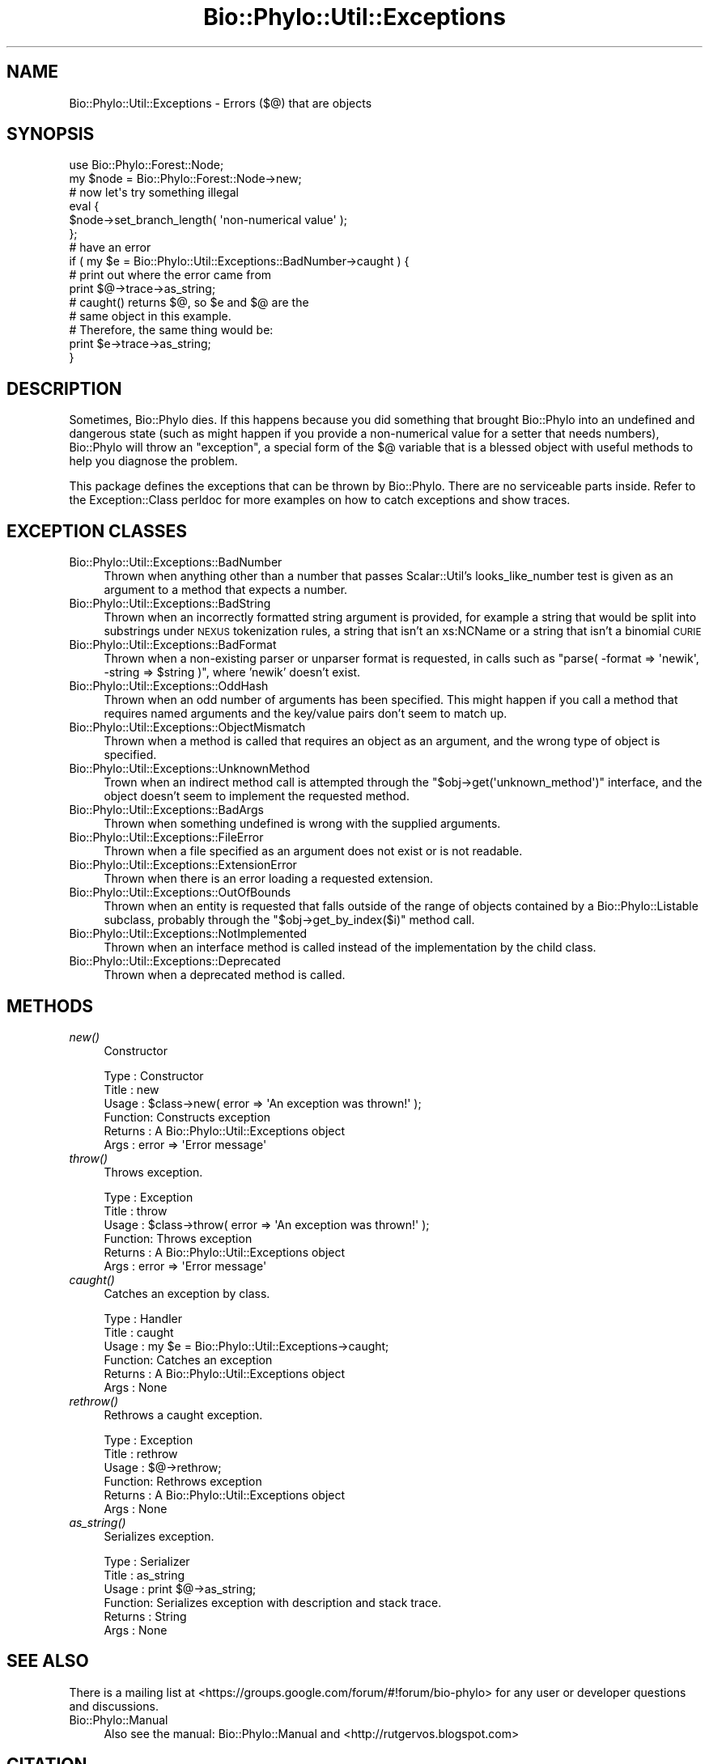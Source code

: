.\" Automatically generated by Pod::Man 4.09 (Pod::Simple 3.35)
.\"
.\" Standard preamble:
.\" ========================================================================
.de Sp \" Vertical space (when we can't use .PP)
.if t .sp .5v
.if n .sp
..
.de Vb \" Begin verbatim text
.ft CW
.nf
.ne \\$1
..
.de Ve \" End verbatim text
.ft R
.fi
..
.\" Set up some character translations and predefined strings.  \*(-- will
.\" give an unbreakable dash, \*(PI will give pi, \*(L" will give a left
.\" double quote, and \*(R" will give a right double quote.  \*(C+ will
.\" give a nicer C++.  Capital omega is used to do unbreakable dashes and
.\" therefore won't be available.  \*(C` and \*(C' expand to `' in nroff,
.\" nothing in troff, for use with C<>.
.tr \(*W-
.ds C+ C\v'-.1v'\h'-1p'\s-2+\h'-1p'+\s0\v'.1v'\h'-1p'
.ie n \{\
.    ds -- \(*W-
.    ds PI pi
.    if (\n(.H=4u)&(1m=24u) .ds -- \(*W\h'-12u'\(*W\h'-12u'-\" diablo 10 pitch
.    if (\n(.H=4u)&(1m=20u) .ds -- \(*W\h'-12u'\(*W\h'-8u'-\"  diablo 12 pitch
.    ds L" ""
.    ds R" ""
.    ds C` ""
.    ds C' ""
'br\}
.el\{\
.    ds -- \|\(em\|
.    ds PI \(*p
.    ds L" ``
.    ds R" ''
.    ds C`
.    ds C'
'br\}
.\"
.\" Escape single quotes in literal strings from groff's Unicode transform.
.ie \n(.g .ds Aq \(aq
.el       .ds Aq '
.\"
.\" If the F register is >0, we'll generate index entries on stderr for
.\" titles (.TH), headers (.SH), subsections (.SS), items (.Ip), and index
.\" entries marked with X<> in POD.  Of course, you'll have to process the
.\" output yourself in some meaningful fashion.
.\"
.\" Avoid warning from groff about undefined register 'F'.
.de IX
..
.if !\nF .nr F 0
.if \nF>0 \{\
.    de IX
.    tm Index:\\$1\t\\n%\t"\\$2"
..
.    if !\nF==2 \{\
.        nr % 0
.        nr F 2
.    \}
.\}
.\" ========================================================================
.\"
.IX Title "Bio::Phylo::Util::Exceptions 3"
.TH Bio::Phylo::Util::Exceptions 3 "2014-02-08" "perl v5.26.2" "User Contributed Perl Documentation"
.\" For nroff, turn off justification.  Always turn off hyphenation; it makes
.\" way too many mistakes in technical documents.
.if n .ad l
.nh
.SH "NAME"
Bio::Phylo::Util::Exceptions \- Errors ($@) that are objects
.SH "SYNOPSIS"
.IX Header "SYNOPSIS"
.Vb 2
\& use Bio::Phylo::Forest::Node;
\& my $node = Bio::Phylo::Forest::Node\->new;
\& 
\& # now let\*(Aqs try something illegal
\& eval {
\&    $node\->set_branch_length( \*(Aqnon\-numerical value\*(Aq );
\& };
\&
\& # have an error
\& if ( my $e = Bio::Phylo::Util::Exceptions::BadNumber\->caught ) {
\&
\&    # print out where the error came from
\&    print $@\->trace\->as_string;
\&    
\&    # caught() returns $@, so $e and $@ are the 
\&    # same object in this example. 
\&    # Therefore, the same thing would be:
\&    print $e\->trace\->as_string;
\& }
.Ve
.SH "DESCRIPTION"
.IX Header "DESCRIPTION"
Sometimes, Bio::Phylo dies. If this happens because you did something that
brought Bio::Phylo into an undefined and dangerous state (such as might happen
if you provide a non-numerical value for a setter that needs numbers),
Bio::Phylo will throw an \*(L"exception\*(R", a special form of the \f(CW$@\fR variable
that is a blessed object with useful methods to help you diagnose the problem.
.PP
This package defines the exceptions that can be thrown by Bio::Phylo. There are
no serviceable parts inside. Refer to the Exception::Class
perldoc for more examples on how to catch exceptions and show traces.
.SH "EXCEPTION CLASSES"
.IX Header "EXCEPTION CLASSES"
.IP "Bio::Phylo::Util::Exceptions::BadNumber" 4
.IX Item "Bio::Phylo::Util::Exceptions::BadNumber"
Thrown when anything other than a number that passes Scalar::Util's 
looks_like_number test is given as an argument to a method that expects a number.
.IP "Bio::Phylo::Util::Exceptions::BadString" 4
.IX Item "Bio::Phylo::Util::Exceptions::BadString"
Thrown when an incorrectly formatted string argument is provided, for example
a string that would be split into substrings under \s-1NEXUS\s0 tokenization rules,
a string that isn't an xs:NCName or a string that isn't a binomial \s-1CURIE\s0
.IP "Bio::Phylo::Util::Exceptions::BadFormat" 4
.IX Item "Bio::Phylo::Util::Exceptions::BadFormat"
Thrown when a non-existing parser or unparser format is requested, in calls
such as \f(CW\*(C`parse( \-format => \*(Aqnewik\*(Aq, \-string => $string )\*(C'\fR, where 'newik'
doesn't exist.
.IP "Bio::Phylo::Util::Exceptions::OddHash" 4
.IX Item "Bio::Phylo::Util::Exceptions::OddHash"
Thrown when an odd number of arguments has been specified. This might happen if 
you call a method that requires named arguments and the key/value pairs don't 
seem to match up.
.IP "Bio::Phylo::Util::Exceptions::ObjectMismatch" 4
.IX Item "Bio::Phylo::Util::Exceptions::ObjectMismatch"
Thrown when a method is called that requires an object as an argument, and the
wrong type of object is specified.
.IP "Bio::Phylo::Util::Exceptions::UnknownMethod" 4
.IX Item "Bio::Phylo::Util::Exceptions::UnknownMethod"
Trown when an indirect method call is attempted through the 
\&\f(CW\*(C`$obj\->get(\*(Aqunknown_method\*(Aq)\*(C'\fR interface, and the object doesn't seem to 
implement the requested method.
.IP "Bio::Phylo::Util::Exceptions::BadArgs" 4
.IX Item "Bio::Phylo::Util::Exceptions::BadArgs"
Thrown when something undefined is wrong with the supplied arguments.
.IP "Bio::Phylo::Util::Exceptions::FileError" 4
.IX Item "Bio::Phylo::Util::Exceptions::FileError"
Thrown when a file specified as an argument does not exist or is not readable.
.IP "Bio::Phylo::Util::Exceptions::ExtensionError" 4
.IX Item "Bio::Phylo::Util::Exceptions::ExtensionError"
Thrown when there is an error loading a requested extension.
.IP "Bio::Phylo::Util::Exceptions::OutOfBounds" 4
.IX Item "Bio::Phylo::Util::Exceptions::OutOfBounds"
Thrown when an entity is requested that falls outside of the range of
objects contained by a Bio::Phylo::Listable subclass, probably through 
the \f(CW\*(C`$obj\->get_by_index($i)\*(C'\fR method call.
.IP "Bio::Phylo::Util::Exceptions::NotImplemented" 4
.IX Item "Bio::Phylo::Util::Exceptions::NotImplemented"
Thrown when an interface method is called instead of the implementation
by the child class.
.IP "Bio::Phylo::Util::Exceptions::Deprecated" 4
.IX Item "Bio::Phylo::Util::Exceptions::Deprecated"
Thrown when a deprecated method is called.
.SH "METHODS"
.IX Header "METHODS"
.IP "\fInew()\fR" 4
.IX Item "new()"
Constructor
.Sp
.Vb 6
\& Type    : Constructor
\& Title   : new
\& Usage   : $class\->new( error => \*(AqAn exception was thrown!\*(Aq );
\& Function: Constructs exception
\& Returns : A Bio::Phylo::Util::Exceptions object
\& Args    : error => \*(AqError message\*(Aq
.Ve
.IP "\fIthrow()\fR" 4
.IX Item "throw()"
Throws exception.
.Sp
.Vb 6
\& Type    : Exception
\& Title   : throw
\& Usage   : $class\->throw( error => \*(AqAn exception was thrown!\*(Aq );
\& Function: Throws exception
\& Returns : A Bio::Phylo::Util::Exceptions object
\& Args    : error => \*(AqError message\*(Aq
.Ve
.IP "\fIcaught()\fR" 4
.IX Item "caught()"
Catches an exception by class.
.Sp
.Vb 6
\& Type    : Handler
\& Title   : caught
\& Usage   : my $e = Bio::Phylo::Util::Exceptions\->caught;
\& Function: Catches an exception
\& Returns : A Bio::Phylo::Util::Exceptions object
\& Args    : None
.Ve
.IP "\fIrethrow()\fR" 4
.IX Item "rethrow()"
Rethrows a caught exception.
.Sp
.Vb 6
\& Type    : Exception
\& Title   : rethrow
\& Usage   : $@\->rethrow;
\& Function: Rethrows exception
\& Returns : A Bio::Phylo::Util::Exceptions object
\& Args    : None
.Ve
.IP "\fIas_string()\fR" 4
.IX Item "as_string()"
Serializes exception.
.Sp
.Vb 6
\& Type    : Serializer
\& Title   : as_string
\& Usage   : print $@\->as_string;
\& Function: Serializes exception with description and stack trace.
\& Returns : String
\& Args    : None
.Ve
.SH "SEE ALSO"
.IX Header "SEE ALSO"
There is a mailing list at <https://groups.google.com/forum/#!forum/bio\-phylo> 
for any user or developer questions and discussions.
.IP "Bio::Phylo::Manual" 4
.IX Item "Bio::Phylo::Manual"
Also see the manual: Bio::Phylo::Manual and <http://rutgervos.blogspot.com>
.SH "CITATION"
.IX Header "CITATION"
If you use Bio::Phylo in published research, please cite it:
.PP
\&\fBRutger A Vos\fR, \fBJason Caravas\fR, \fBKlaas Hartmann\fR, \fBMark A Jensen\fR
and \fBChase Miller\fR, 2011. Bio::Phylo \- phyloinformatic analysis using Perl.
\&\fI\s-1BMC\s0 Bioinformatics\fR \fB12\fR:63.
<http://dx.doi.org/10.1186/1471\-2105\-12\-63>
